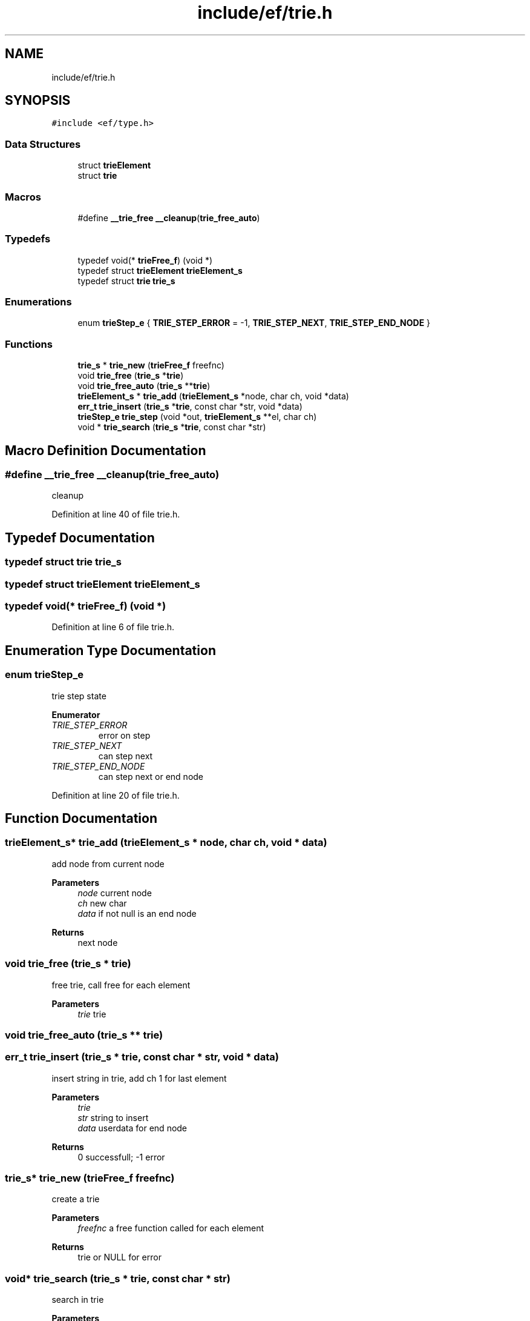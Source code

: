 .TH "include/ef/trie.h" 3 "Thu Apr 2 2020" "Version 0.4.5" "Easy Framework" \" -*- nroff -*-
.ad l
.nh
.SH NAME
include/ef/trie.h
.SH SYNOPSIS
.br
.PP
\fC#include <ef/type\&.h>\fP
.br

.SS "Data Structures"

.in +1c
.ti -1c
.RI "struct \fBtrieElement\fP"
.br
.ti -1c
.RI "struct \fBtrie\fP"
.br
.in -1c
.SS "Macros"

.in +1c
.ti -1c
.RI "#define \fB__trie_free\fP   \fB__cleanup\fP(\fBtrie_free_auto\fP)"
.br
.in -1c
.SS "Typedefs"

.in +1c
.ti -1c
.RI "typedef void(* \fBtrieFree_f\fP) (void *)"
.br
.ti -1c
.RI "typedef struct \fBtrieElement\fP \fBtrieElement_s\fP"
.br
.ti -1c
.RI "typedef struct \fBtrie\fP \fBtrie_s\fP"
.br
.in -1c
.SS "Enumerations"

.in +1c
.ti -1c
.RI "enum \fBtrieStep_e\fP { \fBTRIE_STEP_ERROR\fP = -1, \fBTRIE_STEP_NEXT\fP, \fBTRIE_STEP_END_NODE\fP }"
.br
.in -1c
.SS "Functions"

.in +1c
.ti -1c
.RI "\fBtrie_s\fP * \fBtrie_new\fP (\fBtrieFree_f\fP freefnc)"
.br
.ti -1c
.RI "void \fBtrie_free\fP (\fBtrie_s\fP *\fBtrie\fP)"
.br
.ti -1c
.RI "void \fBtrie_free_auto\fP (\fBtrie_s\fP **\fBtrie\fP)"
.br
.ti -1c
.RI "\fBtrieElement_s\fP * \fBtrie_add\fP (\fBtrieElement_s\fP *node, char ch, void *data)"
.br
.ti -1c
.RI "\fBerr_t\fP \fBtrie_insert\fP (\fBtrie_s\fP *\fBtrie\fP, const char *str, void *data)"
.br
.ti -1c
.RI "\fBtrieStep_e\fP \fBtrie_step\fP (void *out, \fBtrieElement_s\fP **el, char ch)"
.br
.ti -1c
.RI "void * \fBtrie_search\fP (\fBtrie_s\fP *\fBtrie\fP, const char *str)"
.br
.in -1c
.SH "Macro Definition Documentation"
.PP 
.SS "#define __trie_free   \fB__cleanup\fP(\fBtrie_free_auto\fP)"
cleanup 
.PP
Definition at line 40 of file trie\&.h\&.
.SH "Typedef Documentation"
.PP 
.SS "typedef struct \fBtrie\fP \fBtrie_s\fP"

.SS "typedef struct \fBtrieElement\fP \fBtrieElement_s\fP"

.SS "typedef void(* trieFree_f) (void *)"

.PP
Definition at line 6 of file trie\&.h\&.
.SH "Enumeration Type Documentation"
.PP 
.SS "enum \fBtrieStep_e\fP"
trie step state 
.PP
\fBEnumerator\fP
.in +1c
.TP
\fB\fITRIE_STEP_ERROR \fP\fP
error on step 
.TP
\fB\fITRIE_STEP_NEXT \fP\fP
can step next 
.TP
\fB\fITRIE_STEP_END_NODE \fP\fP
can step next or end node 
.PP
Definition at line 20 of file trie\&.h\&.
.SH "Function Documentation"
.PP 
.SS "\fBtrieElement_s\fP* trie_add (\fBtrieElement_s\fP * node, char ch, void * data)"
add node from current node 
.PP
\fBParameters\fP
.RS 4
\fInode\fP current node 
.br
\fIch\fP new char 
.br
\fIdata\fP if not null is an end node 
.RE
.PP
\fBReturns\fP
.RS 4
next node 
.RE
.PP

.SS "void trie_free (\fBtrie_s\fP * trie)"
free trie, call free for each element 
.PP
\fBParameters\fP
.RS 4
\fItrie\fP trie 
.RE
.PP

.SS "void trie_free_auto (\fBtrie_s\fP ** trie)"

.SS "\fBerr_t\fP trie_insert (\fBtrie_s\fP * trie, const char * str, void * data)"
insert string in trie, add ch 1 for last element 
.PP
\fBParameters\fP
.RS 4
\fItrie\fP 
.br
\fIstr\fP string to insert 
.br
\fIdata\fP userdata for end node 
.RE
.PP
\fBReturns\fP
.RS 4
0 successfull; -1 error 
.RE
.PP

.SS "\fBtrie_s\fP* trie_new (\fBtrieFree_f\fP freefnc)"
create a trie 
.PP
\fBParameters\fP
.RS 4
\fIfreefnc\fP a free function called for each element 
.RE
.PP
\fBReturns\fP
.RS 4
trie or NULL for error 
.RE
.PP

.SS "void* trie_search (\fBtrie_s\fP * trie, const char * str)"
search in trie 
.PP
\fBParameters\fP
.RS 4
\fItrie\fP 
.br
\fIstr\fP string to search 
.RE
.PP
\fBReturns\fP
.RS 4
userdata if find endnode otherwise NULL 
.RE
.PP

.SS "\fBtrieStep_e\fP trie_step (void * out, \fBtrieElement_s\fP ** el, char ch)"
step in trie, step with ch = 1 for last element 
.PP
\fBParameters\fP
.RS 4
\fIout\fP out userdata if is an end node 
.br
\fIel\fP current element 
.br
\fIch\fP char to check 
.RE
.PP
\fBReturns\fP
.RS 4
trieStep 
.RE
.PP
\fBSee also\fP
.RS 4
\fBtrieStep_e\fP 
.RE
.PP

.SH "Author"
.PP 
Generated automatically by Doxygen for Easy Framework from the source code\&.
